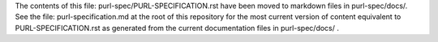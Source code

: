 The contents of this file: purl-spec/PURL-SPECIFICATION.rst have been moved
to markdown files in purl-spec/docs/. See the file: purl-specification.md at
the root of this repository for the most current version of content equivalent
to PURL-SPECIFICATION.rst as generated from the current documentation files in
purl-spec/docs/ .
